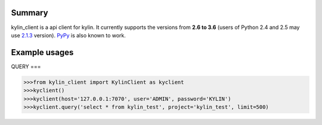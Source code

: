 =======
Summary
=======

kylin_client is a api client for kylin.
It currently supports the versions from **2.6
to 3.6** (users of Python 2.4 and 2.5 may use
`2.1.3 <https://pypi.python.org/pypi?name=psutil&version=2.1.3&:action=files>`__ version).
`PyPy <http://pypy.org/>`__ is also known to work.


==============
Example usages
==============

QUERY
===

.. code-block:: python

    >>>from kylin_client import KylinClient as kyclient
    >>>kyclient()
    >>>kyclient(host='127.0.0.1:7070', user='ADMIN', password='KYLIN')
    >>>kyclient.query('select * from kylin_test', project='kylin_test', limit=500)


